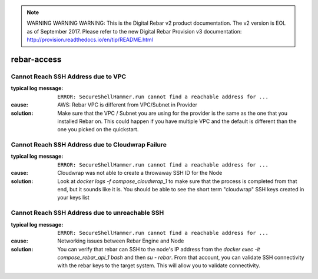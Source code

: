 
.. note:: WARNING WARNING WARNING:  This is the Digital Rebar v2 product documentation.  The v2 version is EOL as of September 2017.  Please refer to the new Digital Rebar Provision v3 documentation:  http:\/\/provision.readthedocs.io\/en\/tip\/README.html

rebar-access
============

.. _rebar-access:

Cannot Reach SSH Address due to VPC
-----------------------------------

:typical log message: ``ERROR: SecureShellHammer.run cannot find a reachable address for ...``
:cause: AWS: Rebar VPC is different from VPC/Subnet in Provider
:solution: Make sure that the VPC / Subnet you are using for the provider is the same as the one that you installed Rebar on.  This could happen if you have multiple VPC and the default is different than the one you picked on the quickstart.


Cannot Reach SSH Address due to Cloudwrap Failure
-------------------------------------------------

:typical log message: ``ERROR: SecureShellHammer.run cannot find a reachable address for ...``
:cause: Cloudwrap was not able to create a throwaway SSH ID for the Node
:solution: Look at `docker logs -f compose_cloudwrap_1` to make sure that the process is completed from that end, but it sounds like it is.  You should be able to see the short term "cloudwrap" SSH keys created in your keys list


Cannot Reach SSH Address due to unreachable SSH 
-----------------------------------------------

:typical log message: ``ERROR: SecureShellHammer.run cannot find a reachable address for ...``
:cause: Networking issues between Rebar Engine and Node
:solution: You can verify that rebar can SSH to the node's IP address from the `docker exec -it compose_rebar_api_1 bash` and then `su - rebar`.  From that account, you can validate SSH connectivity with the rebar keys to the target system.  This will allow you to validate connectivity.
